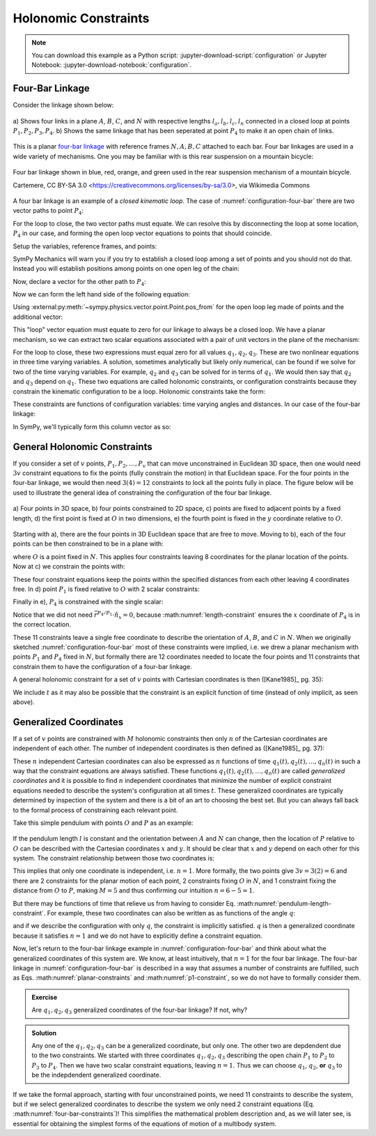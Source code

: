 ======================
Holonomic  Constraints
======================

.. note::

   You can download this example as a Python script:
   :jupyter-download-script:`configuration` or Jupyter Notebook:
   :jupyter-download-notebook:`configuration`.

Four-Bar Linkage
================

Consider the linkage shown below:

.. _configuration-four-bar:
.. figure:: figures/configuration-four-bar.svg
   :align: center
   :width: 600px

   a) Shows four links in a plane :math:`A`, :math:`B`, :math:`C`, and
   :math:`N` with respective lengths :math:`l_a,l_b,l_c,l_n` connected in a
   closed loop at points :math:`P_1,P_2,P_3,P_4`. b) Shows the same linkage
   that has been seperated at point :math:`P_4` to make it an open chain of
   links.

This is a planar `four-bar linkage`_ with reference frames :math:`N,A,B,C`
attached to each bar. Four bar linkages are used in a wide variety of
mechanisms. One you may be familiar with is this rear suspension on a mountain
bicycle:

.. _mountain-bike-suspension:
.. figure:: https://upload.wikimedia.org/wikipedia/commons/thumb/7/7c/MtbFrameGeometry_FSR.png/320px-MtbFrameGeometry_FSR.png
   :align: center

   Four bar linkage shown in blue, red, orange, and green used in the rear
   suspension mechanism of a mountain bicycle.

   Cartemere, CC BY-SA 3.0 <https://creativecommons.org/licenses/by-sa/3.0>, via Wikimedia Commons

.. _four-bar linkage: https://en.wikipedia.org/wiki/Four-bar_linkage

A four bar linkage is an example of a *closed kinematic loop*. The case of
:numref:`configuration-four-bar` there are two vector paths to point
:math:`P_4`:

.. math::
   :label: vector-loop

   \bar{r}^{P_4/P_1} = & l_n \hat{n}_x \\
   \bar{r}^{P_4/P_1} = & \bar{r}^{P_2/P_1} + \bar{r}^{P_3/P_2} + \bar{r}^{P_4/P_3} = l_a\hat{a}_x + l_b\hat{b}_x + l_c\hat{c}_x

For the loop to close, the two vector paths must equate. We can resolve this by
disconnecting the loop at some location, :math:`P_4` in our case, and forming
the open loop vector equations to points that should coincide.

.. jupyter-execute::

   import sympy as sm
   import sympy.physics.mechanics as me
   me.init_vprinting(use_latex='mathjax')

Setup the variables, reference frames, and points:

.. jupyter-execute::

   q1, q2, q3 = me.dynamicsymbols('q1, q2, q3')
   la, lb, lc, ln = sm.symbols('l_a, l_b, l_c, l_n')

   N = me.ReferenceFrame('N')
   A = me.ReferenceFrame('A')
   B = me.ReferenceFrame('B')
   C = me.ReferenceFrame('C')

   A.orient_axis(N, q1, N.z)
   B.orient_axis(A, q2, A.z)
   C.orient_axis(B, q3, B.z)

   P1 = me.Point('P1')
   P2 = me.Point('P2')
   P3 = me.Point('P3')
   P4 = me.Point('P4')

SymPy Mechanics will warn you if you try to establish a closed loop among a set
of points and you should not do that. Instead you will establish positions
among points on one open leg of the chain:

.. jupyter-execute::

   P2.set_pos(P1, la*A.x)
   P3.set_pos(P2, lb*B.x)
   P4.set_pos(P3, lc*C.x)

   P4.pos_from(P1)

Now, declare a vector for the other path to :math:`P_4`:

.. jupyter-execute::

   r_P1_P4 = ln*N.x

Now we can form the left hand side of the following equation:

.. math::
   :label: constraint-expression

   \bar{r}^{P_4/P_1} - \left( \bar{r}^{P_2/P_1} + \bar{r}^{P_3/P_2} + \bar{r}^{P_4/P_3} \right) = 0

Using :external:py:meth:`~sympy.physics.vector.point.Point.pos_from` for the
open loop leg made of points and the additional vector:

.. jupyter-execute::

   loop = P4.pos_from(P1) - r_P1_P4
   loop

This "loop" vector equation must equate to zero for our linkage to always be a
closed loop. We have a planar mechanism, so we can extract two scalar equations
associated with a pair of unit vectors in the plane of the mechanism:

.. jupyter-execute::

   fhx = sm.trigsimp(loop.dot(N.x))
   fhx

.. jupyter-execute::

   fhy = sm.trigsimp(loop.dot(N.y))
   fhy

For the loop to close, these two expressions must equal zero for all values
:math:`q_1,q_2,q_3`. These are two nonlinear equations in three time varying
variables. A solution, sometimes analytically but likely only numerical, can be
found if we solve for two of the time varying variables. For example,
:math:`q_2` and :math:`q_3` can be solved for in terms of :math:`q_1`. We would
then say that :math:`q_2` and :math:`q_3` depend on :math:`q_1`. These two
equations are called holonomic constraints, or configuration constraints
because they constrain the kinematic configuration to be a loop. Holonomic
constraints take the form:

.. math::
   :label: configuration-constraint

   \bar{f}_h(q_1, \ldots, q_n, t) = 0 \textrm{ where } \bar{f}_h \in \mathbb{R}^M

These constraints are functions of configuration variables: time varying angles
and distances. In our case of the four-bar linkage:

.. math::
   :label: four-bar-constraints

   \bar{f}_h(q_1, q_2, q_3) = 0 \textrm{ where } \bar{f}_h \in \mathbb{R}^2

In SymPy, we'll typically form this column vector as so:

.. jupyter-execute::

   fh = sm.Matrix([fhx, fhy])
   fh

General Holonomic Constraints
=============================

If you consider a set of :math:`v` points, :math:`P_1,P_2,\ldots,P_v` that can
move unconstrained in Euclidean 3D space, then one would need :math:`3v`
constraint equations to fix the points (fully constrain the motion) in that
Euclidean space. For the four points in the four-bar linkage, we would then
need :math:`3(4)=12` constraints to lock all the points fully in place. The
figure below will be used to illustrate the general idea of constraining the
configuration of the four bar linkage.

.. _configuration-constraints:
.. figure:: figures/configuration-constraints.svg
   :align: center
   :width: 400px

   a) Four points in 3D space, b) four points constrained to 2D space, c)
   points are fixed to adjacent points by a fixed length, d) the first point is
   fixed at :math:`O` in two dimensions, e) the fourth point is fixed in the
   :math:`y` coordinate relative to :math:`O`.

Starting with a), there are the four points in 3D Euclidean space that are free
to move. Moving to b), each of the four points can be then constrained to be in
a plane with:

.. math::
   :label: planar-constraints

   \bar{r}^{P_1/O}\cdot\hat{n}_z = 0 \\
   \bar{r}^{P_2/O}\cdot\hat{n}_z = 0 \\
   \bar{r}^{P_3/O}\cdot\hat{n}_z = 0 \\
   \bar{r}^{P_4/O}\cdot\hat{n}_z = 0

where :math:`O` is a point fixed in :math:`N`. This applies four constraints
leaving 8 coordinates for the planar location of the points. Now at c) we
constrain the points with:

.. math::
   :label: length-constraints

   |\bar{r}^{P_2/P_1}| = l_a \\
   |\bar{r}^{P_3/P_2}| = l_b \\
   |\bar{r}^{P_4/P_3}| = l_c \\
   |\bar{r}^{P_4/P_1}| = l_n

These four constraint equations keep the points within the specified distances
from each other leaving 4 coordinates free. In d) point :math:`P_1` is fixed
relative to :math:`O` with 2 scalar constraints:

.. math::
   :label: p1-constraint

   \bar{r}^{P_1/O}\cdot\hat{n}_x = 0 \\
   \bar{r}^{P_1/O}\cdot\hat{n}_y = 0

Finally in e), :math:`P_4` is constrained with the single scalar:

.. math::
   :label: p4-constraint

   \bar{r}^{P_4/P_1} \cdot \hat{n}_y = 0

Notice that we did not need :math:`\bar{r}^{P_4/P_1} \cdot \hat{n}_x = 0`,
because :math:numref:`length-constraint` ensures the :math:`x` coordinate of
:math:`P_4` is in the correct location.

These 11 constraints leave a single free coordinate to describe the orientation
of :math:`A`, :math:`B`, and :math:`C` in :math:`N`. When we originally
sketched :numref:`configuration-four-bar` most of these constraints were
implied, i.e. we drew a planar mechanism with points :math:`P_1` and
:math:`P_4` fixed in :math:`N`, but formally there are 12 coordinates needed to
locate the four points and 11 constraints that constrain them to have the
configuration of a four-bar linkage.

A general holonomic constraint for a set of :math:`v` points with Cartesian
coordinates is then ([Kane1985]_ pg. 35):

.. math::
   :label: holonomic-cartesian

   f_h(x_1, y_1, z_1, \ldots, x_v, y_v, z_v, t) = 0

We include :math:`t` as it may also be possible that the constraint is an
explicit function of time (instead of only implicit, as seen above).

Generalized Coordinates
=======================

If a set of :math:`v` points are constrained with :math:`M` holonomic
constraints then only :math:`n` of the Cartesian coordinates are independent of
each other. The number of independent coordinates is then defined as
([Kane1985]_ pg. 37):

.. math::
   :label: num-gen-coord

   n := 3v - M

These :math:`n` independent Cartesian coordinates can also be expressed as
:math:`n` functions of time :math:`q_1(t),q_2(t),\ldots,q_n(t)` in such a way
that the constraint equations are always satisfied. These functions
:math:`q_1(t),q_2(t),\ldots,q_n(t)` are called *generalized coordinates* and it
is possible to find :math:`n` independent coordinates that minimize the number
of explicit constraint equations needed to describe the system's configuration
at all times :math:`t`. These generalized coordinates are typically determined
by inspection of the system and there is a bit of an art to choosing the best
set. But you can always fall back to the formal process of constraining each
relevant point.

Take this simple pendulum with points :math:`O` and :math:`P` as an example:

.. figure:: figures/configuration-pendulum.svg
   :align: center
   :width: 400px

If the pendulum length :math:`l` is constant and the orientation between
:math:`A` and :math:`N` can change, then the location of :math:`P` relative to
:math:`O` can be described with the Cartesian coordinates :math:`x` and
:math:`y`. It should be clear that :math:`x` and :math:`y` depend on each other
for this system. The constraint relationship between those two coordinates is:

.. math::
   :label: pendulum-length-constraint

   x^2 + y^2 = l^2

This implies that only one coordinate is independent, i.e. :math:`n=1`. More
formally, the two points give :math:`3v=3(2)=6` and there are 2 constraints for
the planar motion of each point, 2 constraints fixing :math:`O` in :math:`N`,
and 1 constraint fixing the distance from :math:`O` to :math:`P`, making
:math:`M=5` and thus confirming our intuition :math:`n=6-5=1`.

But there may be functions of time that relieve us from having to consider Eq.
:math:numref:`pendulum-length-constraint`. For example, these two coordinates
can also be written as as functions of the angle :math:`q`:

.. math::
   :label: xy-func-of-q

   x = l\cos q \\
   y = l\sin q

and if we describe the configuration with only :math:`q`, the constraint is
implicitly satisfied. :math:`q` is then a generalized coordinate because it
satisfies :math:`n=1` and we do not have to explicitly define a constraint
equation.

Now, let's return to the four-bar linkage example in
:numref:`configuration-four-bar` and think about what the generalized
coordinates of this system are. We know, at least intuitively, that :math:`n=1`
for the four bar linkage. The four-bar linkage in
:numref:`configuration-four-bar` is described in a way that assumes a number of
constraints are fulfilled, such as Eqs.  :math:numref:`planar-constraints` and
:math:numref:`p1-constraint`, so we do not have to formally consider them.

.. admonition:: Exercise

   Are :math:`q_1,q_2,q_3` generalized coordinates of the four-bar linkage? If
   not, why?

.. admonition:: Solution
   :class: dropdown

   Any one of the :math:`q_1,q_2,q_3` can be a generalized coordinate, but only
   one. The other two are depdendent due to the two constraints. We started
   with three coordinates :math:`q_1,q_2,q_3` describing the open chain
   :math:`P_1` to :math:`P_2` to :math:`P_3` to :math:`P_4`. Then we have two
   scalar constraint equations, leaving :math:`n=1`. Thus we can choose
   :math:`q_1`, :math:`q_2`, **or** :math:`q_3` to be the indepdendent
   generalized coordinate.

If we take the formal approach, starting with four unconstrained points, we
need 11 constraints to describe the system, but if we select generalized
coordinates to describe the system we only need 2 constraint equations (Eq.
:math:numref:`four-bar-constraints`)! This simplifies the mathematical problem
description and, as we will later see, is essential for obtaining the simplest
forms of the equations of motion of a multibody system.
